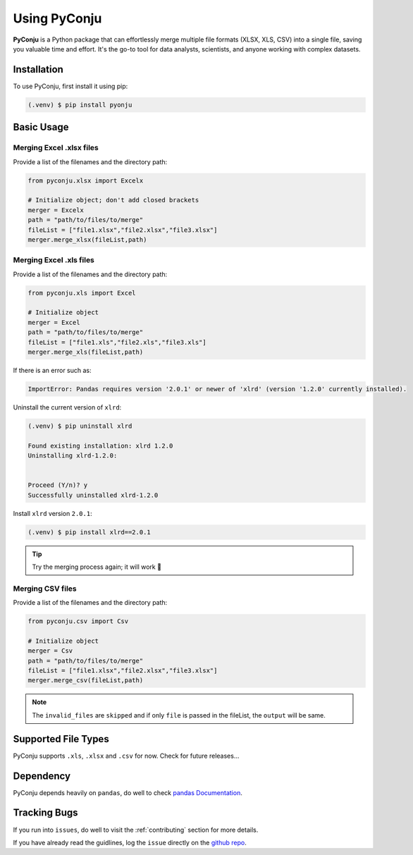 Using PyConju
=============

.. _using PyConju:

**PyConju** is a Python package that can effortlessly merge multiple file formats (XLSX, XLS, CSV) into a single file, saving you valuable time and effort. It's the go-to tool for data analysts, scientists, and anyone working with complex datasets.

.. _installation:

Installation
------------

To use PyConju, first install it using pip:

.. code-block:: console

   (.venv) $ pip install pyonju

.. _usage:

Basic Usage
----------------

Merging Excel .xlsx files
^^^^^^^^^^^^^^^^^^^^^^^^^^

Provide a list of the filenames and the directory path:

.. code-block:: python

  from pyconju.xlsx import Excelx

  # Initialize object; don't add closed brackets
  merger = Excelx
  path = "path/to/files/to/merge"
  fileList = ["file1.xlsx","file2.xlsx","file3.xlsx"]
  merger.merge_xlsx(fileList,path)

Merging Excel .xls files
^^^^^^^^^^^^^^^^^^^^^^^^

Provide a list of the filenames and the directory path:

.. code-block:: python

   from pyconju.xls import Excel

   # Initialize object
   merger = Excel
   path = "path/to/files/to/merge"
   fileList = ["file1.xls","file2.xls","file3.xls"]
   merger.merge_xls(fileList,path)

If there is an error such as:

.. code-block:: console

   ImportError: Pandas requires version '2.0.1' or newer of 'xlrd' (version '1.2.0' currently installed).

Uninstall the current version of ``xlrd``:

.. code-block:: console

   (.venv) $ pip uninstall xlrd

   Found existing installation: xlrd 1.2.0
   Uninstalling xlrd-1.2.0:


   Proceed (Y/n)? y
   Successfully uninstalled xlrd-1.2.0 


Install ``xlrd`` version ``2.0.1``:

.. code-block:: console

   (.venv) $ pip install xlrd==2.0.1

.. tip::
   Try the merging process again; it will work 🤩



Merging  CSV files
^^^^^^^^^^^^^^^^^^

Provide a list of the filenames and the directory path:

.. code-block:: python

   from pyconju.csv import Csv

   # Initialize object 
   merger = Csv
   path = "path/to/files/to/merge"
   fileList = ["file1.xlsx","file2.xlsx","file3.xlsx"]
   merger.merge_csv(fileList,path)

.. note::
   The ``invalid_files`` are  ``skipped``  and if only   ``file`` is passed in the fileList, the  ``output`` will be same.

.. _Supported File Types:

Supported File Types
---------------------

PyConju supports ``.xls``, ``.xlsx`` and ``.csv`` for now. Check for future releases...

.. _Dependency:

Dependency
----------------

PyConju depends heavily on ``pandas``, do well to check `pandas Documentation`_.

.. _pandas Documentation: https://pandasguide.readthedocs.io/en/latest/ 




Tracking Bugs
----------------

If you run into ``issues``, do well to visit the :ref:`contributing`  section for more details. 

If you have already read the guidlines, log the ``issue`` directly  on the  `github repo`_.

.. _github repo: https://github.com/dyagee/pyconju/issues



